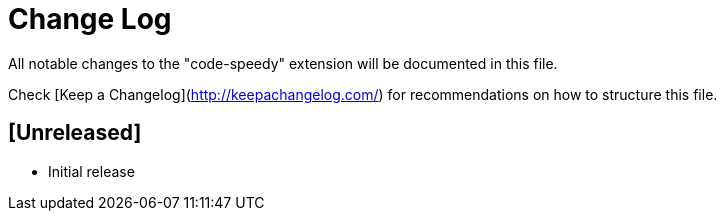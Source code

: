# Change Log

All notable changes to the "code-speedy" extension will be documented in this file.

Check [Keep a Changelog](http://keepachangelog.com/) for recommendations on how to structure this file.

## [Unreleased]

- Initial release